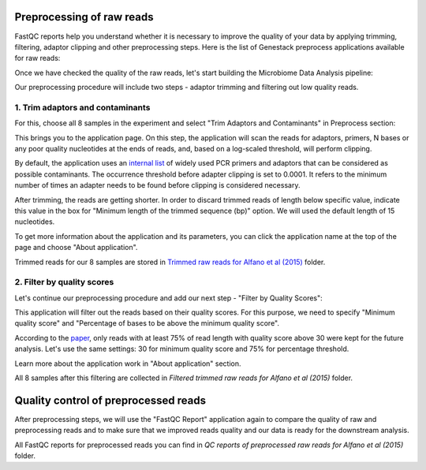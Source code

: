 Preprocessing of raw reads
==========================

FastQC reports help you understand whether it is necessary to improve the
quality of your data by applying trimming, filtering, adaptor clipping and
other preprocessing steps. Here is the list of Genestack preprocess
applications available for raw reads:

.. image:: images/Microbiome_preprocess_apps.png

Once we have checked the quality of the raw reads, let's start building the
Microbiome Data Analysis pipeline:

.. Video - Building Microbiome Analysis pipeline
.. raw:: html

    <iframe width="640" height="360" src="" frameborder="0" allowfullscreen="1">&nbsp;</iframe>

Our preprocessing procedure will include two steps - adaptor trimming and
filtering out low quality reads.

1. Trim adaptors and contaminants
*********************************

For this, choose all 8 samples in the experiment and select "Trim Adaptors and
Contaminants" in Preprocess section:

.. image:: images/Microbiome_trim_adaptors_and_contaminants.png

This brings you to the application page. On this step, the application will
scan the reads for adaptors, primers, N bases or any poor quality nucleotides
at the ends of reads, and, based on a log-scaled threshold, will perform
clipping.

.. image:: images/images/Microbiome_trim_adaptors_and_contaminants_page.png

By default, the application uses an `internal list`_ of widely used PCR
primers and adaptors that can be considered as possible contaminants. The
occurrence threshold before adapter clipping is set to 0.0001. It refers to
the minimum number of times an adapter needs to be found before clipping is
considered necessary.

.. _internal list: https://s3.amazonaws.com/bio-test-data/Genestack_adapters.txt

After trimming, the reads are getting shorter. In order to discard trimmed
reads of length below specific value, indicate this value in the box for
"Minimum length of the trimmed sequence (bp)" option. We will used the default
length of 15 nucleotides.

To get more information about the application and its parameters, you can click
the application name at the top of the page and choose "About application".

.. image:: images/Microbiome_trim_adaptors_and_contaminants_about.png

Trimmed reads for our 8 samples are stored in `Trimmed raw reads for Alfano et
al (2015)`_ folder.

.. _Trimmed raw reads for Alfano et al (2015): https://platform.genestack.org/endpoint/application/run/genestack/filebrowser?a=GSF3773384&action=viewFile&page=1

2. Filter by quality scores
***************************

Let's continue our preprocessing procedure and add our next step - "Filter
by Quality Scores":

.. image:: images/Microbiome_trim_adaptors_and_contaminants_next.png

This application will filter out the reads based on their quality scores. For
this purpose, we need to specify "Minimum quality score" and "Percentage of
bases to be above the minimum quality score".

.. image:: images/Microbiome_filter_by_quality_scores.png

According to the paper_, only reads with at least 75% of read length with
quality score above 30 were kept for the future analysis. Let's use the same
settings: 30 for minimum quality score and 75% for percentage threshold.

.. _paper: https://www.ncbi.nlm.nih.gov/pmc/articles/PMC4426690/

Learn more about the application work in "About application" section.

All 8 samples after this filtering are collected in `Filtered trimmed raw reads
for Alfano et al (2015)` folder.

.. _Filtered trimmed raw reads for Alfano et al (2015): https://platform.genestack.org/endpoint/application/run/genestack/filebrowser?a=GSF3773385&action=viewFile&page=1

Quality control of preprocessed reads
=====================================

After preprocessing steps, we will use the "FastQC Report" application again to
compare the quality of raw and preprocessing reads and to make sure that we
improved reads quality and our data is ready for the downstream analysis.



All FastQC reports for preprocessed reads you can find in `QC reports of
preprocessed raw reads for Alfano et al (2015)` folder.

.. _QC reports of preprocessed raw reads for Alfano et al (2015): https://platform.genestack.org/endpoint/application/run/genestack/filebrowser?a=GSF3775110&action=viewFile&page=1
